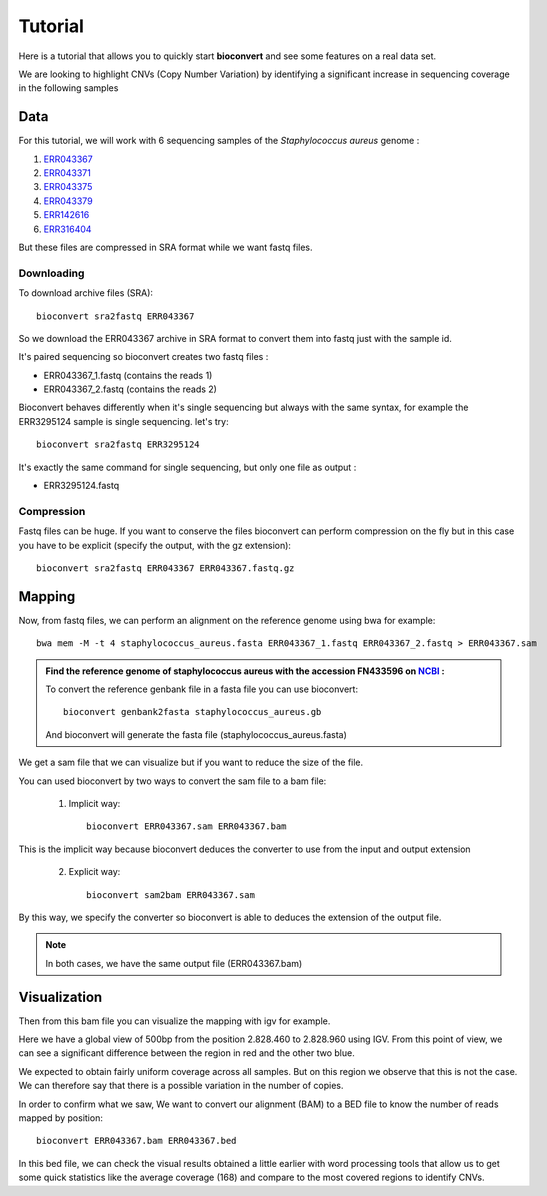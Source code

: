Tutorial
========

Here is a tutorial that allows you to quickly start **bioconvert** and see some features on a real data set.

We are looking to highlight CNVs (Copy Number Variation)
by identifying a significant increase in sequencing coverage in the following samples

Data
----

For this tutorial, we will work with 6 sequencing samples of the *Staphylococcus aureus* genome :

#. `ERR043367 <https://www.ncbi.nlm.nih.gov/sra/?term=ERR043367>`_
#. `ERR043371 <https://www.ncbi.nlm.nih.gov/sra/?term=ERR043371>`_
#. `ERR043375 <https://www.ncbi.nlm.nih.gov/sra/?term=ERR043375>`_
#. `ERR043379 <https://www.ncbi.nlm.nih.gov/sra/?term=ERR043379>`_
#. `ERR142616 <https://www.ncbi.nlm.nih.gov/sra/?term=ERR142616>`_
#. `ERR316404 <https://www.ncbi.nlm.nih.gov/sra/?term=ERR316404>`_


But these files are compressed in SRA format while we want fastq files.

Downloading
~~~~~~~~~~~

To download archive files (SRA)::

    bioconvert sra2fastq ERR043367

So we download the ERR043367 archive in SRA format to convert them into fastq just with the sample id.

It's paired sequencing so bioconvert creates two fastq files :

- ERR043367_1.fastq (contains the reads 1)
- ERR043367_2.fastq (contains the reads 2)

Bioconvert behaves differently when it's single sequencing but always with the same syntax,
for example the ERR3295124 sample is single sequencing. let's try::

    bioconvert sra2fastq ERR3295124

It's exactly the same command for single sequencing, but only one file as output :

- ERR3295124.fastq

Compression
~~~~~~~~~~~

Fastq files can be huge. If you want to conserve the files bioconvert can perform compression on the fly
but in this case you have to be explicit (specify the output, with the gz extension)::

    bioconvert sra2fastq ERR043367 ERR043367.fastq.gz

Mapping
-------

Now, from fastq files, we can perform an alignment on the reference genome using bwa for example::

    bwa mem -M -t 4 staphylococcus_aureus.fasta ERR043367_1.fastq ERR043367_2.fastq > ERR043367.sam

.. admonition:: **Find the reference genome of staphylococcus aureus with the accession FN433596 on** `NCBI <https://www.ncbi.nlm.nih.gov/nuccore/FN433596>`_ :

   To convert the reference genbank file in a fasta file you can use bioconvert::

    bioconvert genbank2fasta staphylococcus_aureus.gb

   And bioconvert will generate the fasta file (staphylococcus_aureus.fasta)

We get a sam file that we can visualize but if you want to reduce the size of the file.

You can used bioconvert by two ways to convert the sam file to a bam file:

    1. Implicit way::

        bioconvert ERR043367.sam ERR043367.bam

This is the implicit way because bioconvert deduces the converter to use
from the input and output extension

    2. Explicit way::

        bioconvert sam2bam ERR043367.sam


By this way, we specify the converter so bioconvert is able to deduces the extension of the output file.

.. note:: In both cases, we have the same output file (ERR043367.bam)

Visualization
-------------

Then from this bam file you can visualize the mapping with igv for example.

Here we have a global view of 500bp from the position 2.828.460 to 2.828.960 using IGV. From this point of view, we can see a significant difference between the region in red and the other two blue.

.. image:: coverage_igv.png

We expected to obtain fairly uniform coverage across all samples.
But on this region we observe that this is not the case.
We can therefore say that there is a possible variation in the number of copies.

In order to confirm what we saw,
We want to convert our alignment (BAM) to a BED file to know the number of reads mapped by position::

    bioconvert ERR043367.bam ERR043367.bed

In this bed file, we can check the visual results obtained a little earlier
with word processing tools that allow us to get some quick statistics like the average coverage (168)
and compare to the most covered regions to identify CNVs.